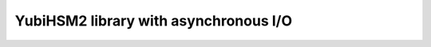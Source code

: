 ######################################
YubiHSM2 library with asynchronous I/O
######################################
